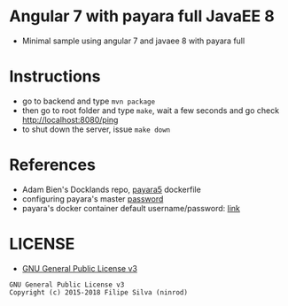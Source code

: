 * Angular 7 with payara full JavaEE 8

[[https://www.gnu.org/licenses/gpl-3.0.en.html][https://img.shields.io/badge/license-GPLv3-blue.svg]]

- Minimal sample using angular 7 and javaee 8 with payara full

* Instructions

- go to backend and type =mvn package=
- then go to root folder and type =make=, wait a few seconds and go check http://localhost:8080/ping
- to shut down the server, issue =make down=
* References
  - Adam Bien's Docklands repo, [[https://github.com/AdamBien/docklands/blob/master/payara5/Dockerfile][payara5]] dockerfile
  - configuring payara's master [[https://stackoverflow.com/a/47453368/4921402][password]]
  - payara's docker container default username/password: [[https://github.com/payara/docker-payaraserver-full/issues/67#issuecomment-443543524][link]]
* LICENSE
- [[https://www.gnu.org/licenses/gpl-3.0.en.html][GNU General Public License v3]]
#+BEGIN_SRC text
GNU General Public License v3
Copyright (c) 2015-2018 Filipe Silva (ninrod)
#+END_SRC
